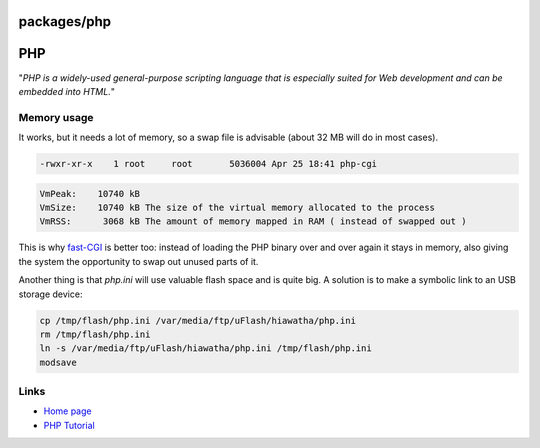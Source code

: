 packages/php
============
.. _PHP:

PHP
===

"*PHP is a widely-used general-purpose scripting language that is
especially suited for Web development and can be embedded into HTML.*"

.. _Memoryusage:

Memory usage
------------

It works, but it needs a lot of memory, so a swap file is advisable
(about 32 MB will do in most cases).

.. code:: wiki

   -rwxr-xr-x    1 root     root       5036004 Apr 25 18:41 php-cgi

.. code:: wiki

   VmPeak:    10740 kB
   VmSize:    10740 kB The size of the virtual memory allocated to the process
   VmRSS:      3068 kB The amount of memory mapped in RAM ( instead of swapped out )

This is why `​fast-CGI <http://www.fastcgi.com/>`__ is better too:
instead of loading the PHP binary over and over again it stays in
memory, also giving the system the opportunity to swap out unused parts
of it.

Another thing is that *php.ini* will use valuable flash space and is
quite big. A solution is to make a symbolic link to an USB storage
device:

.. code:: wiki

   cp /tmp/flash/php.ini /var/media/ftp/uFlash/hiawatha/php.ini
   rm /tmp/flash/php.ini
   ln -s /var/media/ftp/uFlash/hiawatha/php.ini /tmp/flash/php.ini
   modsave

.. _Links:

Links
-----

-  `​Home page <http://www.php.net/>`__
-  `​PHP Tutorial <http://www.w3schools.com/php/>`__
